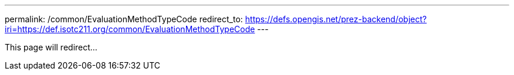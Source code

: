 ---
permalink: /common/EvaluationMethodTypeCode
redirect_to: https://defs.opengis.net/prez-backend/object?iri=https://def.isotc211.org/common/EvaluationMethodTypeCode
---

This page will redirect...
